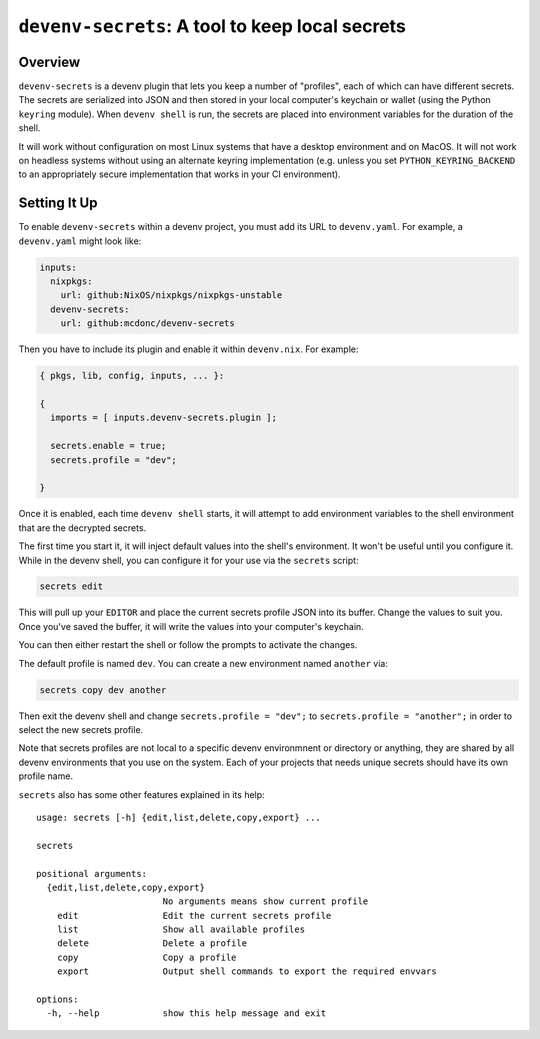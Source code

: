 =================================================
 ``devenv-secrets``: A tool to keep local secrets
=================================================

.. image:: https://github.com/mcdonc/devenv-secrets/actions/workflows/ci.yaml/badge.svg
   :target: https://github.com/mcdonc/devenv-secrets/actions/workflows/ci.yaml
   :alt: CI Status
         
Overview
--------

``devenv-secrets`` is a devenv plugin that lets you keep a number of
"profiles", each of which can have different secrets.  The secrets are
serialized into JSON and then stored in your local computer's keychain or
wallet (using the Python ``keyring`` module).  When ``devenv shell`` is run,
the secrets are placed into environment variables for the duration of the
shell.

It will work without configuration on most Linux systems that have a desktop
environment and on MacOS.  It will not work on headless systems without using
an alternate keyring implementation (e.g. unless you set
``PYTHON_KEYRING_BACKEND`` to an appropriately secure implementation that works
in your CI environment).

Setting It Up
-------------

To enable ``devenv-secrets`` within a devenv project, you must add its URL to
``devenv.yaml``.  For example, a ``devenv.yaml`` might look like:

.. code-block:: yaml

   inputs:
     nixpkgs:
       url: github:NixOS/nixpkgs/nixpkgs-unstable
     devenv-secrets:
       url: github:mcdonc/devenv-secrets

Then you have to include its plugin and enable it within ``devenv.nix``.  For
example:

.. code-block:: nix

   { pkgs, lib, config, inputs, ... }:

   {
     imports = [ inputs.devenv-secrets.plugin ];

     secrets.enable = true;
     secrets.profile = "dev";

   }

Once it is enabled, each time ``devenv shell`` starts, it will attempt to add
environment variables to the shell environment that are the decrypted secrets.

The first time you start it, it will inject default values into the shell's
environment.  It won't be useful until you configure it.  While in the devenv
shell, you can configure it for your use via the ``secrets`` script:

.. code-block::

   secrets edit

This will pull up your ``EDITOR`` and place the current secrets profile JSON
into its buffer.  Change the values to suit you.  Once you've saved the buffer,
it will write the values into your computer's keychain.

You can then either restart the shell or follow the prompts to activate the
changes.

The default profile is named ``dev``.  You can create a new environment
named ``another`` via:

.. code-block::

   secrets copy dev another

Then exit the devenv shell and change ``secrets.profile = "dev";`` to
``secrets.profile = "another";`` in order to select the new secrets profile.  

Note that secrets profiles are not local to a specific devenv environmnent or
directory or anything, they are shared by all devenv environments that you use
on the system.  Each of your projects that needs unique secrets should have its
own profile name.

``secrets`` also has some other features explained in its help::

  usage: secrets [-h] {edit,list,delete,copy,export} ...

  secrets

  positional arguments:
    {edit,list,delete,copy,export}
                          No arguments means show current profile
      edit                Edit the current secrets profile
      list                Show all available profiles
      delete              Delete a profile
      copy                Copy a profile
      export              Output shell commands to export the required envvars

  options:
    -h, --help            show this help message and exit

